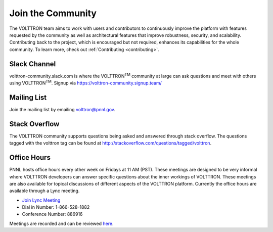 .. _community:

===================
Join  the Community
===================
The VOLTTRON team aims to work with users and contributors to continuously improve the platform with features requested
by the community as well as architectural features that improve robustness, security, and scalability. Contributing
back to the project, which is encouraged but not required, enhances its capabilities for the whole community. To
learn more, check out
:ref:`Contributing <contributing>`.

Slack Channel
^^^^^^^^^^^^^

volttron-community.slack.com is where the VOLTTRON\ :sup:`TM` community at large can ask questions and meet with others
using VOLTTRON\ :sup:`TM`.  Signup via https://volttron-community.signup.team/

Mailing List
^^^^^^^^^^^^

Join the mailing list by emailing
`volttron@pnnl.gov <mailto:volttron@pnnl.gov?subject=Subscribe%20To%20List>`__.

Stack Overflow
^^^^^^^^^^^^^^

The VOLTTRON community supports questions being asked and answered through stack overflow.  The questions tagged with
the volttron tag can be found at http://stackoverflow.com/questions/tagged/volttron.

Office Hours
^^^^^^^^^^^^

PNNL hosts office hours every other week on Fridays at 11 AM (PST). These meetings are designed to be very informal
where VOLTTRON developers can answer specific questions about the inner workings of VOLTTRON. These meetings are also
available for topical discussions of different aspects of the VOLTTRON platform. Currently the office hours are
available through a Lync meeting.

- `Join Lync Meeting <https://lcmeet.pnnl.gov/jereme.haack/PFM2FDY2>`__
- Dial in Number: 1-866-528-1882
- Conference Number: 886916


Meetings are recorded and can be reviewed `here <https://volttron.org/office-hours>`__.

